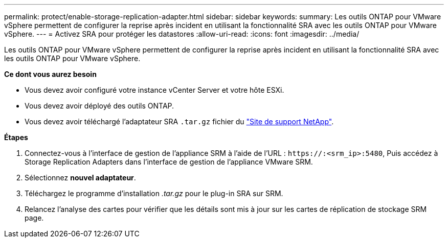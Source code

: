---
permalink: protect/enable-storage-replication-adapter.html 
sidebar: sidebar 
keywords:  
summary: Les outils ONTAP pour VMware vSphere permettent de configurer la reprise après incident en utilisant la fonctionnalité SRA avec les outils ONTAP pour VMware vSphere. 
---
= Activez SRA pour protéger les datastores
:allow-uri-read: 
:icons: font
:imagesdir: ../media/


[role="lead"]
Les outils ONTAP pour VMware vSphere permettent de configurer la reprise après incident en utilisant la fonctionnalité SRA avec les outils ONTAP pour VMware vSphere.

*Ce dont vous aurez besoin*

* Vous devez avoir configuré votre instance vCenter Server et votre hôte ESXi.
* Vous devez avoir déployé des outils ONTAP.
* Vous devez avoir téléchargé l'adaptateur SRA `.tar.gz` fichier du https://mysupport.netapp.com/site/products/all/details/otv/downloads-tab["Site de support NetApp"^].


*Étapes*

. Connectez-vous à l'interface de gestion de l'appliance SRM à l'aide de l'URL : `\https://:<srm_ip>:5480`, Puis accédez à Storage Replication Adapters dans l'interface de gestion de l'appliance VMware SRM.
. Sélectionnez *nouvel adaptateur*.
. Téléchargez le programme d'installation _.tar.gz_ pour le plug-in SRA sur SRM.
. Relancez l'analyse des cartes pour vérifier que les détails sont mis à jour sur les cartes de réplication de stockage SRM
page.

